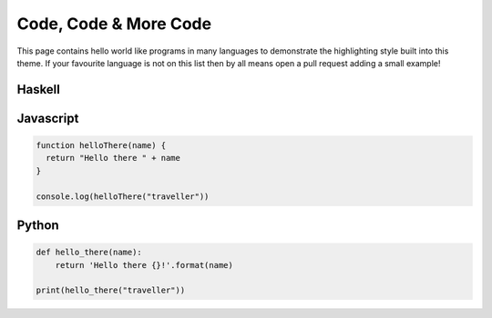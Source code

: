 Code, Code & More Code
======================

This page contains hello world like programs in many languages to demonstrate the
highlighting style built into this theme. If your favourite language is not on this list
then by all means open a pull request adding a small example!

.. todo::

   Allow users to choose their own style theme


Haskell
-------

.. code-block:: haskell
   :linenos:

   hello :: String -> String
   hello name = "Hello there " ++ name

   main :: IO ()
   main = print $ hello "traveller"

Javascript
----------

.. code-block:: js

   function helloThere(name) {
     return "Hello there " + name
   }

   console.log(helloThere("traveller"))

Python
------

.. code-block:: python

   def hello_there(name):
       return 'Hello there {}!'.format(name)

   print(hello_there("traveller"))